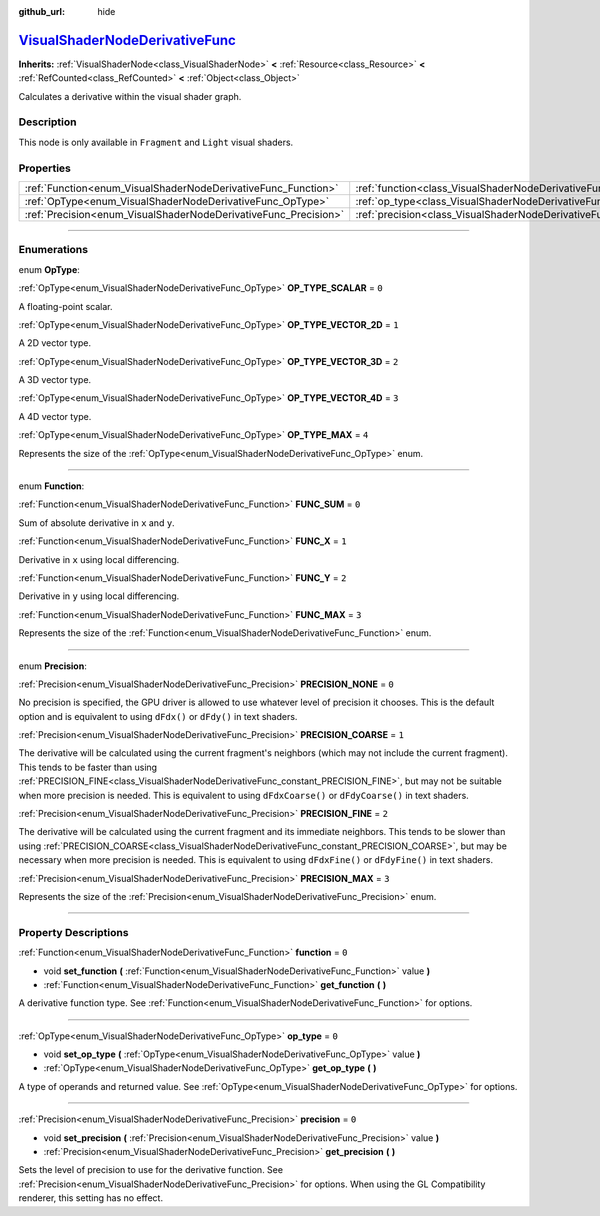 :github_url: hide

.. DO NOT EDIT THIS FILE!!!
.. Generated automatically from Godot engine sources.
.. Generator: https://github.com/godotengine/godot/tree/master/doc/tools/make_rst.py.
.. XML source: https://github.com/godotengine/godot/tree/master/doc/classes/VisualShaderNodeDerivativeFunc.xml.

.. _class_VisualShaderNodeDerivativeFunc:

`VisualShaderNodeDerivativeFunc <https://github.com/godotengine/godot/blob/master/scene/resources/visual_shader_nodes.h#L1564>`_
================================================================================================================================

**Inherits:** :ref:`VisualShaderNode<class_VisualShaderNode>` **<** :ref:`Resource<class_Resource>` **<** :ref:`RefCounted<class_RefCounted>` **<** :ref:`Object<class_Object>`

Calculates a derivative within the visual shader graph.

.. rst-class:: classref-introduction-group

Description
-----------

This node is only available in ``Fragment`` and ``Light`` visual shaders.

.. rst-class:: classref-reftable-group

Properties
----------

.. table::
   :widths: auto

   +-----------------------------------------------------------------+---------------------------------------------------------------------------+-------+
   | :ref:`Function<enum_VisualShaderNodeDerivativeFunc_Function>`   | :ref:`function<class_VisualShaderNodeDerivativeFunc_property_function>`   | ``0`` |
   +-----------------------------------------------------------------+---------------------------------------------------------------------------+-------+
   | :ref:`OpType<enum_VisualShaderNodeDerivativeFunc_OpType>`       | :ref:`op_type<class_VisualShaderNodeDerivativeFunc_property_op_type>`     | ``0`` |
   +-----------------------------------------------------------------+---------------------------------------------------------------------------+-------+
   | :ref:`Precision<enum_VisualShaderNodeDerivativeFunc_Precision>` | :ref:`precision<class_VisualShaderNodeDerivativeFunc_property_precision>` | ``0`` |
   +-----------------------------------------------------------------+---------------------------------------------------------------------------+-------+

.. rst-class:: classref-section-separator

----

.. rst-class:: classref-descriptions-group

Enumerations
------------

.. _enum_VisualShaderNodeDerivativeFunc_OpType:

.. rst-class:: classref-enumeration

enum **OpType**:

.. _class_VisualShaderNodeDerivativeFunc_constant_OP_TYPE_SCALAR:

.. rst-class:: classref-enumeration-constant

:ref:`OpType<enum_VisualShaderNodeDerivativeFunc_OpType>` **OP_TYPE_SCALAR** = ``0``

A floating-point scalar.

.. _class_VisualShaderNodeDerivativeFunc_constant_OP_TYPE_VECTOR_2D:

.. rst-class:: classref-enumeration-constant

:ref:`OpType<enum_VisualShaderNodeDerivativeFunc_OpType>` **OP_TYPE_VECTOR_2D** = ``1``

A 2D vector type.

.. _class_VisualShaderNodeDerivativeFunc_constant_OP_TYPE_VECTOR_3D:

.. rst-class:: classref-enumeration-constant

:ref:`OpType<enum_VisualShaderNodeDerivativeFunc_OpType>` **OP_TYPE_VECTOR_3D** = ``2``

A 3D vector type.

.. _class_VisualShaderNodeDerivativeFunc_constant_OP_TYPE_VECTOR_4D:

.. rst-class:: classref-enumeration-constant

:ref:`OpType<enum_VisualShaderNodeDerivativeFunc_OpType>` **OP_TYPE_VECTOR_4D** = ``3``

A 4D vector type.

.. _class_VisualShaderNodeDerivativeFunc_constant_OP_TYPE_MAX:

.. rst-class:: classref-enumeration-constant

:ref:`OpType<enum_VisualShaderNodeDerivativeFunc_OpType>` **OP_TYPE_MAX** = ``4``

Represents the size of the :ref:`OpType<enum_VisualShaderNodeDerivativeFunc_OpType>` enum.

.. rst-class:: classref-item-separator

----

.. _enum_VisualShaderNodeDerivativeFunc_Function:

.. rst-class:: classref-enumeration

enum **Function**:

.. _class_VisualShaderNodeDerivativeFunc_constant_FUNC_SUM:

.. rst-class:: classref-enumeration-constant

:ref:`Function<enum_VisualShaderNodeDerivativeFunc_Function>` **FUNC_SUM** = ``0``

Sum of absolute derivative in ``x`` and ``y``.

.. _class_VisualShaderNodeDerivativeFunc_constant_FUNC_X:

.. rst-class:: classref-enumeration-constant

:ref:`Function<enum_VisualShaderNodeDerivativeFunc_Function>` **FUNC_X** = ``1``

Derivative in ``x`` using local differencing.

.. _class_VisualShaderNodeDerivativeFunc_constant_FUNC_Y:

.. rst-class:: classref-enumeration-constant

:ref:`Function<enum_VisualShaderNodeDerivativeFunc_Function>` **FUNC_Y** = ``2``

Derivative in ``y`` using local differencing.

.. _class_VisualShaderNodeDerivativeFunc_constant_FUNC_MAX:

.. rst-class:: classref-enumeration-constant

:ref:`Function<enum_VisualShaderNodeDerivativeFunc_Function>` **FUNC_MAX** = ``3``

Represents the size of the :ref:`Function<enum_VisualShaderNodeDerivativeFunc_Function>` enum.

.. rst-class:: classref-item-separator

----

.. _enum_VisualShaderNodeDerivativeFunc_Precision:

.. rst-class:: classref-enumeration

enum **Precision**:

.. _class_VisualShaderNodeDerivativeFunc_constant_PRECISION_NONE:

.. rst-class:: classref-enumeration-constant

:ref:`Precision<enum_VisualShaderNodeDerivativeFunc_Precision>` **PRECISION_NONE** = ``0``

No precision is specified, the GPU driver is allowed to use whatever level of precision it chooses. This is the default option and is equivalent to using ``dFdx()`` or ``dFdy()`` in text shaders.

.. _class_VisualShaderNodeDerivativeFunc_constant_PRECISION_COARSE:

.. rst-class:: classref-enumeration-constant

:ref:`Precision<enum_VisualShaderNodeDerivativeFunc_Precision>` **PRECISION_COARSE** = ``1``

The derivative will be calculated using the current fragment's neighbors (which may not include the current fragment). This tends to be faster than using :ref:`PRECISION_FINE<class_VisualShaderNodeDerivativeFunc_constant_PRECISION_FINE>`, but may not be suitable when more precision is needed. This is equivalent to using ``dFdxCoarse()`` or ``dFdyCoarse()`` in text shaders.

.. _class_VisualShaderNodeDerivativeFunc_constant_PRECISION_FINE:

.. rst-class:: classref-enumeration-constant

:ref:`Precision<enum_VisualShaderNodeDerivativeFunc_Precision>` **PRECISION_FINE** = ``2``

The derivative will be calculated using the current fragment and its immediate neighbors. This tends to be slower than using :ref:`PRECISION_COARSE<class_VisualShaderNodeDerivativeFunc_constant_PRECISION_COARSE>`, but may be necessary when more precision is needed. This is equivalent to using ``dFdxFine()`` or ``dFdyFine()`` in text shaders.

.. _class_VisualShaderNodeDerivativeFunc_constant_PRECISION_MAX:

.. rst-class:: classref-enumeration-constant

:ref:`Precision<enum_VisualShaderNodeDerivativeFunc_Precision>` **PRECISION_MAX** = ``3``

Represents the size of the :ref:`Precision<enum_VisualShaderNodeDerivativeFunc_Precision>` enum.

.. rst-class:: classref-section-separator

----

.. rst-class:: classref-descriptions-group

Property Descriptions
---------------------

.. _class_VisualShaderNodeDerivativeFunc_property_function:

.. rst-class:: classref-property

:ref:`Function<enum_VisualShaderNodeDerivativeFunc_Function>` **function** = ``0``

.. rst-class:: classref-property-setget

- void **set_function** **(** :ref:`Function<enum_VisualShaderNodeDerivativeFunc_Function>` value **)**
- :ref:`Function<enum_VisualShaderNodeDerivativeFunc_Function>` **get_function** **(** **)**

A derivative function type. See :ref:`Function<enum_VisualShaderNodeDerivativeFunc_Function>` for options.

.. rst-class:: classref-item-separator

----

.. _class_VisualShaderNodeDerivativeFunc_property_op_type:

.. rst-class:: classref-property

:ref:`OpType<enum_VisualShaderNodeDerivativeFunc_OpType>` **op_type** = ``0``

.. rst-class:: classref-property-setget

- void **set_op_type** **(** :ref:`OpType<enum_VisualShaderNodeDerivativeFunc_OpType>` value **)**
- :ref:`OpType<enum_VisualShaderNodeDerivativeFunc_OpType>` **get_op_type** **(** **)**

A type of operands and returned value. See :ref:`OpType<enum_VisualShaderNodeDerivativeFunc_OpType>` for options.

.. rst-class:: classref-item-separator

----

.. _class_VisualShaderNodeDerivativeFunc_property_precision:

.. rst-class:: classref-property

:ref:`Precision<enum_VisualShaderNodeDerivativeFunc_Precision>` **precision** = ``0``

.. rst-class:: classref-property-setget

- void **set_precision** **(** :ref:`Precision<enum_VisualShaderNodeDerivativeFunc_Precision>` value **)**
- :ref:`Precision<enum_VisualShaderNodeDerivativeFunc_Precision>` **get_precision** **(** **)**

Sets the level of precision to use for the derivative function. See :ref:`Precision<enum_VisualShaderNodeDerivativeFunc_Precision>` for options. When using the GL Compatibility renderer, this setting has no effect.

.. |virtual| replace:: :abbr:`virtual (This method should typically be overridden by the user to have any effect.)`
.. |const| replace:: :abbr:`const (This method has no side effects. It doesn't modify any of the instance's member variables.)`
.. |vararg| replace:: :abbr:`vararg (This method accepts any number of arguments after the ones described here.)`
.. |constructor| replace:: :abbr:`constructor (This method is used to construct a type.)`
.. |static| replace:: :abbr:`static (This method doesn't need an instance to be called, so it can be called directly using the class name.)`
.. |operator| replace:: :abbr:`operator (This method describes a valid operator to use with this type as left-hand operand.)`
.. |bitfield| replace:: :abbr:`BitField (This value is an integer composed as a bitmask of the following flags.)`
